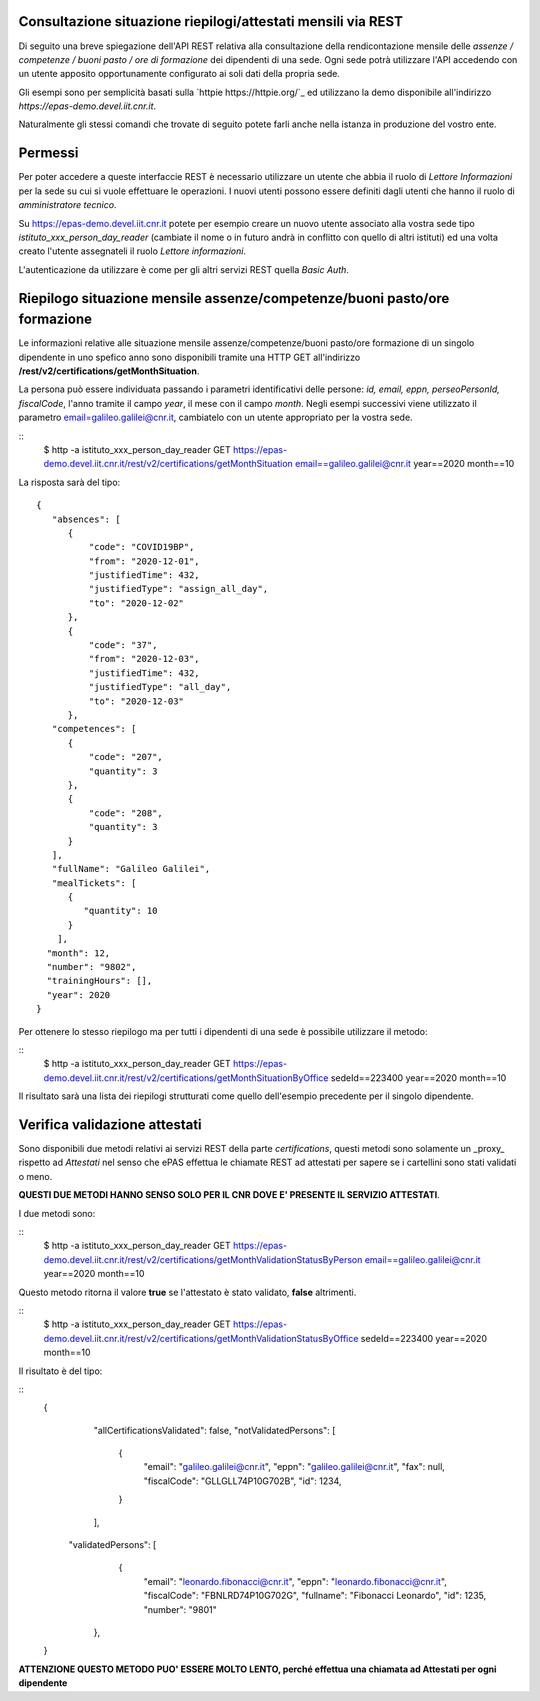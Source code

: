 Consultazione situazione riepilogi/attestati mensili via REST
=============================================================

Di seguito una breve spiegazione dell'API REST relativa alla consultazione della rendicontazione 
mensile delle *assenze / competenze / buoni pasto / ore di formazione* dei dipendenti di una sede. 
Ogni sede potrà utilizzare l'API accedendo con un utente apposito opportunamente configurato ai 
soli dati della propria sede. 

Gli esempi sono per semplicità basati sulla `httpie https://httpie.org/`_ ed utilizzano la demo 
disponibile all'indirizzo *https://epas-demo.devel.iit.cnr.it*.

Naturalmente gli stessi comandi che trovate di seguito potete farli anche nella istanza in 
produzione del vostro ente.

Permessi
========

Per poter accedere a queste interfaccie REST è necessario utilizzare un utente che abbia il ruolo 
di *Lettore Informazioni* per la sede su cui si vuole effettuare le operazioni. 
I nuovi utenti possono essere definiti dagli utenti che hanno il ruolo di *amministratore tecnico*. 

Su https://epas-demo.devel.iit.cnr.it potete per esempio creare un nuovo utente associato alla 
vostra sede tipo *istituto_xxx_person_day_reader* (cambiate il nome o in futuro andrà in 
conflitto con quello di altri istituti) ed una volta creato l'utente assegnateli il 
ruolo *Lettore informazioni*.

L'autenticazione da utilizzare è come per gli altri servizi REST quella *Basic Auth*.

Riepilogo situazione mensile assenze/competenze/buoni pasto/ore formazione
==========================================================================

Le informazioni relative alle situazione mensile assenze/competenze/buoni pasto/ore formazione
di un singolo dipendente in uno spefico anno sono disponibili tramite una HTTP GET all'indirizzo
**/rest/v2/certifications/getMonthSituation**.

La persona può essere individuata passando i parametri identificativi delle persone:
*id, email, eppn, perseoPersonId, fiscalCode*, l'anno tramite il campo *year*, il mese con il
campo *month*.
Negli esempi successivi viene utilizzato il parametro email=galileo.galilei@cnr.it,
cambiatelo con un utente appropriato per la vostra sede.

::
  $ http -a istituto_xxx_person_day_reader GET https://epas-demo.devel.iit.cnr.it/rest/v2/certifications/getMonthSituation email==galileo.galilei@cnr.it year==2020 month==10

La risposta sarà del tipo:

::

  {
     "absences": [
        {
            "code": "COVID19BP",
            "from": "2020-12-01",
            "justifiedTime": 432,
            "justifiedType": "assign_all_day",
            "to": "2020-12-02"
        },
        {
            "code": "37",
            "from": "2020-12-03",
            "justifiedTime": 432,
            "justifiedType": "all_day",
            "to": "2020-12-03"
        },
     "competences": [
        {
            "code": "207",
            "quantity": 3
        },
        {
            "code": "208",
            "quantity": 3
        }
     ],
     "fullName": "Galileo Galilei",
     "mealTickets": [
        { 
           "quantity": 10 
        }
      ],
    "month": 12,
    "number": "9802",
    "trainingHours": [],
    "year": 2020
  }

Per ottenere lo stesso riepilogo ma per tutti i dipendenti di una sede è possibile utilizzare il metodo:

::
    $ http -a istituto_xxx_person_day_reader GET https://epas-demo.devel.iit.cnr.it/rest/v2/certifications/getMonthSituationByOffice sedeId==223400 year==2020 month==10

Il risultato sarà una lista dei riepilogi strutturati come quello dell'esempio precedente per il
singolo dipendente.


Verifica validazione attestati
==============================

Sono disponibili due metodi relativi ai servizi REST della parte *certifications*, 
questi metodi sono solamente un _proxy_ rispetto ad *Attestati* nel senso che ePAS effettua 
le chiamate REST ad attestati per sapere se i cartellini sono stati validati o meno.

**QUESTI DUE METODI HANNO SENSO SOLO PER IL CNR DOVE E' PRESENTE IL SERVIZIO ATTESTATI**.

I due metodi sono:

::
  $ http -a istituto_xxx_person_day_reader GET https://epas-demo.devel.iit.cnr.it/rest/v2/certifications/getMonthValidationStatusByPerson email==galileo.galilei@cnr.it year==2020 month==10

Questo metodo ritorna il valore **true** se l'attestato è stato validato, **false** altrimenti.

::
  $ http -a istituto_xxx_person_day_reader GET https://epas-demo.devel.iit.cnr.it/rest/v2/certifications/getMonthValidationStatusByOffice sedeId==223400 year==2020 month==10

Il risultato è del tipo:

::
  {
     "allCertificationsValidated": false,
     "notValidatedPersons": [
        {
           "email": "galileo.galilei@cnr.it",
           "eppn": "galileo.galilei@cnr.it",
           "fax": null,
           "fiscalCode": "GLLGLL74P10G702B",
           "id": 1234,
        }
     ],
    "validatedPersons": [
        {
           "email": "leonardo.fibonacci@cnr.it",
           "eppn": "leonardo.fibonacci@cnr.it",
           "fiscalCode": "FBNLRD74P10G702G",
           "fullname": "Fibonacci Leonardo",
           "id": 1235,
           "number": "9801"
       },
  }

**ATTENZIONE QUESTO METODO PUO' ESSERE MOLTO LENTO, perché effettua una chiamata ad Attestati per ogni dipendente**
